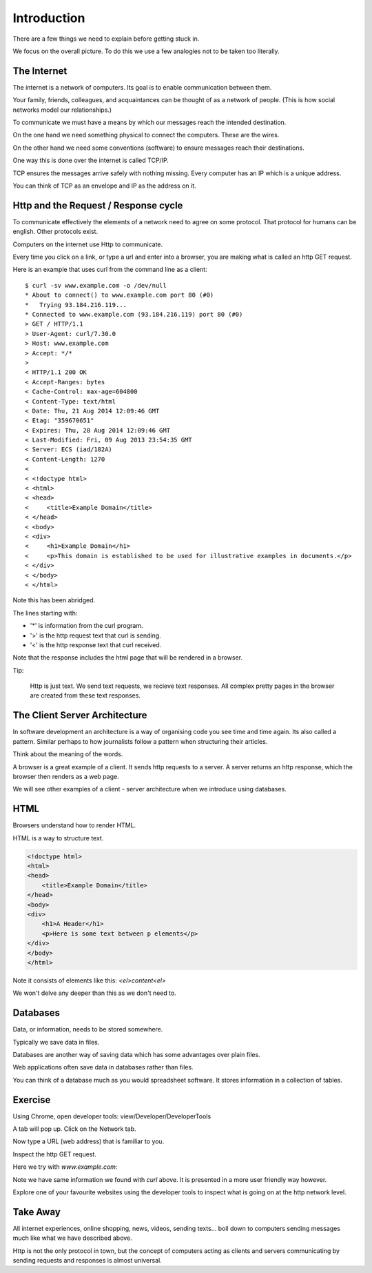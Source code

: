 Introduction
************

There are a few things we need to explain before getting stuck in.

We focus on the overall picture. To do this we use a few analogies not to be
taken too literally.

The Internet
============

The internet is a network of computers. Its goal is to enable communication
between them.

Your family, friends, colleagues, and acquaintances can be thought of as 
a network of people. (This is how social networks model our relationships.)

To communicate we must have a means by which our messages reach the intended
destination.

On the one hand we need something physical to connect the computers. These are
the wires.

On the other hand we need some conventions (software) to ensure messages reach their
destinations.

One way this is done over the internet is called TCP/IP.

TCP ensures the messages arrive safely with nothing missing.
Every computer has an IP which is a unique address.

You can think of TCP as an envelope and IP as the address on it.

Http and the Request / Response cycle
=====================================

To communicate effectively the elements of a network need to agree on some
protocol. That protocol for humans can be english. Other protocols exist.

Computers on the internet use Http to communicate.

Every time you click on a link, or type a url and enter into a browser, you are
making what is called an http GET request.

Here is an example that uses curl from the command line as a client::

    $ curl -sv www.example.com -o /dev/null
    * About to connect() to www.example.com port 80 (#0)
    *   Trying 93.184.216.119...
    * Connected to www.example.com (93.184.216.119) port 80 (#0)
    > GET / HTTP/1.1
    > User-Agent: curl/7.30.0
    > Host: www.example.com
    > Accept: */*
    >
    < HTTP/1.1 200 OK
    < Accept-Ranges: bytes
    < Cache-Control: max-age=604800
    < Content-Type: text/html
    < Date: Thu, 21 Aug 2014 12:09:46 GMT
    < Etag: "359670651"
    < Expires: Thu, 28 Aug 2014 12:09:46 GMT
    < Last-Modified: Fri, 09 Aug 2013 23:54:35 GMT
    < Server: ECS (iad/182A)
    < Content-Length: 1270
    <
    < <!doctype html>
    < <html>
    < <head>
    <     <title>Example Domain</title>
    < </head>
    < <body>
    < <div>
    <     <h1>Example Domain</h1>
    <     <p>This domain is established to be used for illustrative examples in documents.</p> 
    < </div>
    < </body>
    < </html>

Note this has been abridged.

The lines starting with:

- '*' is information from the curl program.
- '>' is the http request text that curl is sending.
- '<' is the http response text that curl received.

Note that the response includes the html page that will be rendered in
a browser.

Tip:

    Http is just text. We send text requests, we recieve text responses. All
    complex pretty pages in the browser are created from these text responses.

The Client Server Architecture
==============================

In software development an architecture is a way of organising code you see time and time
again. Its also called a pattern. Similar perhaps to how journalists follow
a pattern when structuring their articles.

Think about the meaning of the words.

A browser is a great example of a client. It sends http requests to a server.
A server returns an http response, which the browser then renders as a web page.

We will see other examples of a client - server architecture when we introduce
using databases.

HTML
====

Browsers understand how to render HTML.

HTML is a way to structure text.

.. code-block:: html

    <!doctype html>
    <html>
    <head>
        <title>Example Domain</title>
    </head>
    <body>
    <div>
        <h1>A Header</h1>
        <p>Here is some text between p elements</p> 
    </div>
    </body>
    </html>

Note it consists of elements like this: `<el>content<\el>`

We won't delve any deeper than this as we don't need to.

Databases
=========

Data, or information, needs to be stored somewhere.

Typically we save data in files.

Databases are another way of saving data which has some advantages over plain
files.

Web applications often save data in databases rather than files.

You can think of a database much as you would spreadsheet software. It stores
information in a collection of tables.


Exercise
========

Using Chrome, open developer tools: view/Developer/DeveloperTools

.. image:: /images/open-dev-tools-chrome.png

A tab will pop up. Click on the Network tab.

Now type a URL (web address) that is familiar to you.

Inspect the http GET request.

Here we try with `www.example.com`:

.. image:: /images/req-res-chrome.png

Note we have same information we found with `curl` above. It is presented in
a more user friendly way however.

Explore one of your favourite websites using the developer tools to inspect
what is going on at the http network level.

Take Away
=========

All internet experiences, online shopping, news, videos, sending texts... boil down to
computers sending messages much like what we have described above.

Http is not the only protocol in town, but the concept of computers acting as 
clients and servers communicating by sending requests and responses is almost
universal.
